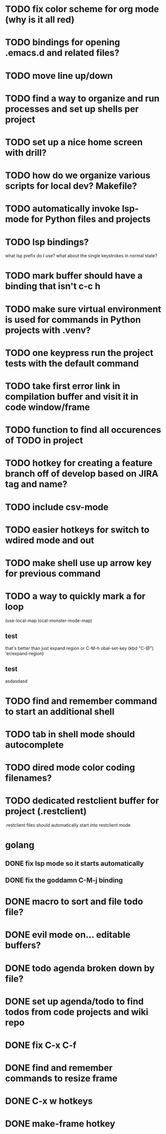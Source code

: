 #+CATEGORY: Emacs

* TODO fix color scheme for org mode (why is it all red)
* TODO bindings for opening .emacs.d and related files?
* TODO move line up/down

* TODO find a way to organize and run processes and set up shells per project
* TODO set up a nice home screen with drill?
* TODO how do we organize various scripts for local dev? Makefile?

* TODO automatically invoke lsp-mode for Python files and projects
* TODO lsp bindings?
what lsp prefix do I use?
what about the single keystrokes in normal state?

* TODO mark buffer should have a binding that isn't c-c h

* TODO make sure virtual environment is used for commands in Python projects with .venv?




* TODO one keypress run the project tests with the default command
* TODO take first error link in compilation buffer and visit it in code window/frame
* TODO function to find all occurences of TODO in project

* TODO hotkey for creating a feature branch off of develop based on JIRA tag and name?
* TODO include csv-mode

* TODO easier hotkeys for switch to wdired mode and out

* TODO make shell use up arrow key for previous command
* TODO a way to quickly mark a for loop

(use-local-map local-monster-mode-map)
** test
that's better than just expand region
or C-M-h
obal-set-key (kbd "C-@") 'er/expand-region)
** test
asdasdasd

* TODO find and remember command to start an additional shell
* TODO tab in shell mode should autocomplete

* TODO dired mode color coding filenames?

* TODO dedicated restclient buffer for project (.restclient)
.restclient files should automatically start into restclient mode

* golang
** DONE fix lsp mode so it starts automatically
** DONE fix the goddamn C-M-j binding 
* DONE macro to sort and file todo file?
* DONE evil mode on... editable buffers?
* DONE todo agenda broken down by file?
* DONE set up agenda/todo to find todos from code projects and wiki repo
* DONE fix C-x C-f
* DONE find and remember commands to resize frame
* DONE C-x w hotkeys
* DONE make-frame hotkey

